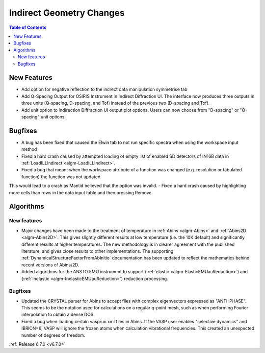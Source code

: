=========================
Indirect Geometry Changes
=========================

.. contents:: Table of Contents
   :local:

New Features
------------
- Add option for negative reflection to the indrect data manipulation symmetrise tab
-  Add Q-Spacing Output for OSIRIS Instrument in Indirect Diffraction UI. The interface now produces three outputs in three units (Q-spacing, D-spacing, and Tof) instead of the previous two (D-spacing and Tof).
- Add unit option to Indirection Diffraction UI output plot options. Users can now choose from "D-spacing" or "Q-spacing" unit options.


Bugfixes
--------
- A bug has been fixed that caused the Elwin tab to not run specific spectra when using the workspace input method
- Fixed a hard crash caused by attempted loading of empty list of enabled SD detectors of IN16B data in :ref:`LoadILLIndirect <algm-LoadILLIndirect>`.
- Fixed a bug that meant when the workspace attribute of a function was changed (e.g. resolution or tabulated function) the function was not updated.
This would lead to a crash as Mantid believed that the option was invalid.
- Fixed a hard crash caused by highlighting more cells than rows in the data input table and then pressing Remove.


Algorithms
----------

New features
############
- Major changes have been made to the treatment of temperature in :ref:`Abins <algm-Abins>` and :ref:`Abins2D <algm-Abins2D>`. This gives slightly different results at low temperature (i.e. the 10K default) and significantly different results at higher temperatures. The new methodology is in clearer agreement with the published literature, and gives close results to other implementations. The supporting :ref:`DynamicalStructureFactorFromAbInitio` documentation has been updated to reflect the mathematics behind recent versions of Abins/2D.
- Added algorithms for the ANSTO EMU instrument to support (:ref:`elastic <algm-ElasticEMUauReduction>`) and (:ref:`inelastic <algm-InelasticEMUauReduction>`) reduction processing.

Bugfixes
############
- Updated the CRYSTAL parser for Abins to accept files with complex
  eigenvectors expressed as "ANTI-PHASE". This seems to be the
  notation used for calculations on a regular q-point mesh, such as
  when performing Fourier interpolation to obtain a dense DOS.
- Fixed a bug when loading certain vasprun.xml files in Abins. If the
  VASP user enables "selective dynamics" and IBRION=6, VASP will
  ignore the frozen atoms when calculation vibrational
  frequencies. This created an unexpected number of degrees of
  freedom.

:ref:`Release 6.7.0 <v6.7.0>`
